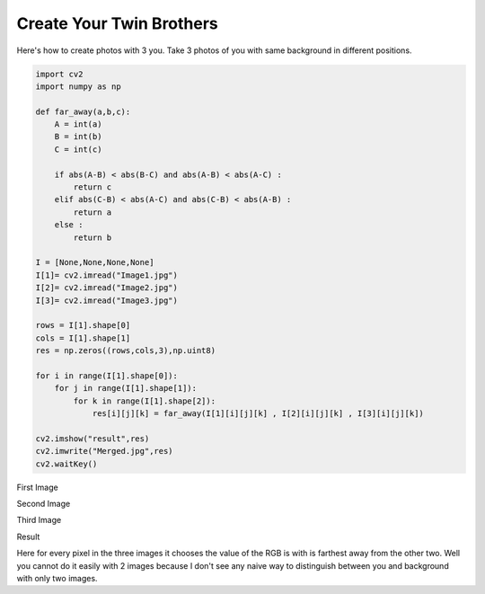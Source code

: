 Create Your Twin Brothers
=========================

Here's how to create photos with 3 you.
Take 3 photos of you with same background
in different positions.


.. code-block:: python

    import cv2
    import numpy as np

    def far_away(a,b,c):
        A = int(a)
        B = int(b)
        C = int(c)

        if abs(A-B) < abs(B-C) and abs(A-B) < abs(A-C) :
            return c
        elif abs(C-B) < abs(A-C) and abs(C-B) < abs(A-B) :
            return a
        else :
            return b

    I = [None,None,None,None]
    I[1]= cv2.imread("Image1.jpg")
    I[2]= cv2.imread("Image2.jpg")
    I[3]= cv2.imread("Image3.jpg")

    rows = I[1].shape[0]
    cols = I[1].shape[1]
    res = np.zeros((rows,cols,3),np.uint8)

    for i in range(I[1].shape[0]):
        for j in range(I[1].shape[1]):
            for k in range(I[1].shape[2]):
                res[i][j][k] = far_away(I[1][i][j][k] , I[2][i][j][k] , I[3][i][j][k])

    cv2.imshow("result",res)
    cv2.imwrite("Merged.jpg",res)
    cv2.waitKey()


.. image:: Image1.jpg

First Image

.. image:: Image2.jpg

Second Image

.. image:: Image3.jpg

Third Image

.. image:: Merged.jpg

Result

Here for every pixel in the three images it
chooses the value of the RGB is with is farthest away from the other two.
Well you cannot do it easily with 2 images
because I don't see any naive way to distinguish between you and background
with only two images.

.. author:: default
.. categories:: none
.. tags:: none
.. comments::
